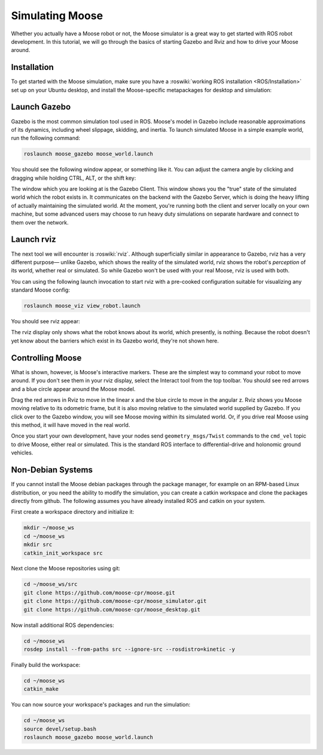 Simulating Moose
=================

Whether you actually have a Moose robot or not, the Moose simulator is a great way to get started with ROS
robot development. In this tutorial, we will go through the basics of starting Gazebo and Rviz and how to drive
your Moose around.


Installation
------------

To get started with the Moose simulation, make sure you have a :roswiki:`working ROS installation <ROS/Installation>`
set up on your Ubuntu desktop, and install the Moose-specific metapackages for desktop and simulation:

.. substitution-code-block :: bash

    sudo apt-get install ros-|ros_distro|-moose-simulator ros-|ros_distro|-moose-desktop


Launch Gazebo
-------------

Gazebo is the most common simulation tool used in ROS. Moose's model in Gazebo include reasonable
approximations of its dynamics, including wheel slippage, skidding, and inertia. To launch simulated
Moose in a simple example world, run the following command:

.. code-block:: bash

    roslaunch moose_gazebo moose_world.launch

You should see the following window appear, or something like it. You can adjust the camera angle by
clicking and dragging while holding CTRL, ALT, or the shift key:

.. image:: graphics/moose_simulator_gazebo.png
    :alt: Simulated Moose in the Race World.

The window which you are looking at is the Gazebo Client. This window shows you the "true" state of the
simulated world which the robot exists in. It communicates on the backend with the Gazebo Server, which
is doing the heavy lifting of actually maintaining the simulated world. At the moment, you're running
both the client and server locally on your own machine, but some advanced users may choose to run heavy
duty simulations on separate hardware and connect to them over the network.


Launch rviz
-----------

The next tool we will encounter is :roswiki:`rviz`. Although superficially similar in appearance to Gazebo,
rviz has a very different purpose— unlike Gazebo, which shows the reality of the simulated world, rviz shows
the robot's *perception* of its world, whether real or simulated. So while Gazebo won't be used with your
real Moose, rviz is used with both.

You can using the following launch invocation to start rviz with a pre-cooked configuration suitable for
visualizing any standard Moose config:

.. code-block:: bash

    roslaunch moose_viz view_robot.launch

You should see rviz appear:

.. image:: graphics/moose_viz.png
    :alt: Moose with laser scanner in rviz.

The rviz display only shows what the robot knows about its world, which presently, is nothing. Because the
robot doesn't yet know about the barriers which exist in its Gazebo world, they're not shown here.


Controlling Moose
--------------------

What is shown, however, is Moose's interactive markers. These are the simplest way to command your robot
to move around. If you don't see them in your rviz display, select the Interact tool from the top toolbar.
You should see red arrows and a blue circle appear around the Moose model.

Drag the red arrows in Rviz to move in the linear x and the blue circle to move in the angular z. Rviz shows you
Moose moving relative to its odometric frame, but it is also moving relative to the simulated world supplied by
Gazebo. If you click over to the Gazebo window, you will see Moose moving within its simulated world. Or, if you
drive real Moose using this method, it will have moved in the real world.

Once you start your own development, have your nodes send ``geometry_msgs/Twist`` commands to the ``cmd_vel``
topic to drive Moose, either real or simulated. This is the standard ROS interface to differential-drive and
holonomic ground vehicles.


Non-Debian Systems
------------------------

If you cannot install the Moose debian packages through the package manager, for example on an RPM-based Linux
distribution, or you need the ability to modify the simulation, you can create a catkin workspace and clone the
packages directly from github.  The following assumes  you have already installed ROS and catkin on your system.

First create a workspace directory and initialize it:

.. code-block:: bash

    mkdir ~/moose_ws
    cd ~/moose_ws
    mkdir src
    catkin_init_workspace src

Next clone the Moose repositories using git:

.. code-block:: bash

    cd ~/moose_ws/src
    git clone https://github.com/moose-cpr/moose.git
    git clone https://github.com/moose-cpr/moose_simulator.git
    git clone https://github.com/moose-cpr/moose_desktop.git

Now install additional ROS dependencies:

.. code-block:: bash

    cd ~/moose_ws
    rosdep install --from-paths src --ignore-src --rosdistro=kinetic -y

Finally build the workspace:

.. code-block:: bash

    cd ~/moose_ws
    catkin_make

You can now source your workspace's packages and run the simulation:

.. code-block:: bash

    cd ~/moose_ws
    source devel/setup.bash
    roslaunch moose_gazebo moose_world.launch
